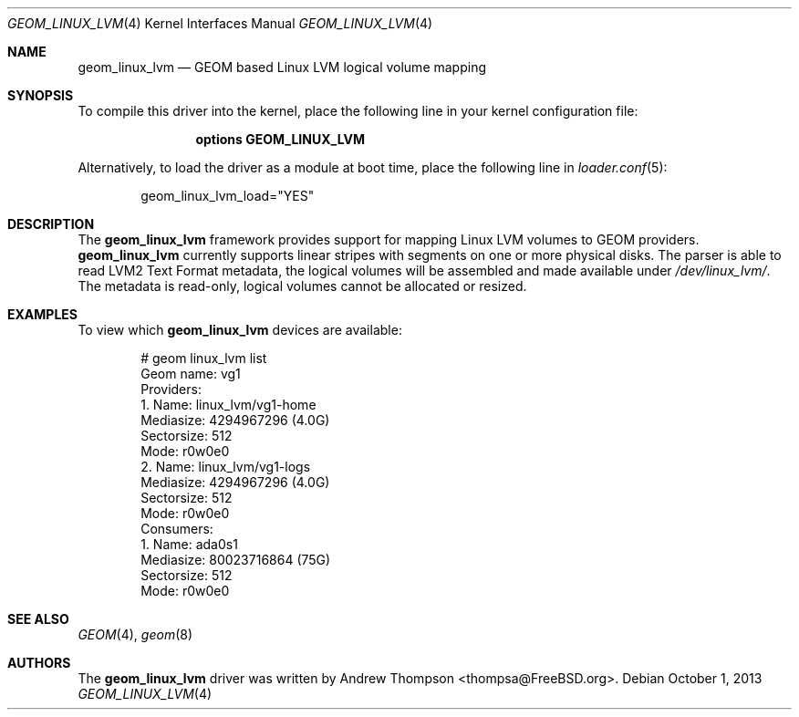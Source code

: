 .\"
.\" Copyright (c) 2008 Andrew Thompson
.\" All rights reserved.
.\"
.\" Redistribution and use in source and binary forms, with or without
.\" modification, are permitted provided that the following conditions
.\" are met:
.\" 1. Redistributions of source code must retain the above copyright
.\"    notice, this list of conditions and the following disclaimer.
.\" 2. Redistributions in binary form must reproduce the above copyright
.\"    notice, this list of conditions and the following disclaimer in the
.\"    documentation and/or other materials provided with the distribution.
.\"
.\" THIS SOFTWARE IS PROVIDED BY THE AUTHOR AND CONTRIBUTORS ``AS IS'' AND
.\" ANY EXPRESS OR IMPLIED WARRANTIES, INCLUDING, BUT NOT LIMITED TO, THE
.\" IMPLIED WARRANTIES OF MERCHANTABILITY AND FITNESS FOR A PARTICULAR PURPOSE
.\" ARE DISCLAIMED.  IN NO EVENT SHALL THE AUTHOR OR CONTRIBUTORS BE LIABLE
.\" FOR ANY DIRECT, INDIRECT, INCIDENTAL, SPECIAL, EXEMPLARY, OR CONSEQUENTIAL
.\" DAMAGES (INCLUDING, BUT NOT LIMITED TO, PROCUREMENT OF SUBSTITUTE GOODS
.\" OR SERVICES; LOSS OF USE, DATA, OR PROFITS; OR BUSINESS INTERRUPTION)
.\" HOWEVER CAUSED AND ON ANY THEORY OF LIABILITY, WHETHER IN CONTRACT, STRICT
.\" LIABILITY, OR TORT (INCLUDING NEGLIGENCE OR OTHERWISE) ARISING IN ANY WAY
.\" OUT OF THE USE OF THIS SOFTWARE, EVEN IF ADVISED OF THE POSSIBILITY OF
.\" SUCH DAMAGE.
.\"
.\" $FreeBSD: release/10.4.0/share/man/man4/geom_linux_lvm.4 255977 2013-10-01 18:41:53Z pluknet $
.\"
.Dd October 1, 2013
.Dt GEOM_LINUX_LVM 4
.Os
.Sh NAME
.Nm geom_linux_lvm
.Nd "GEOM based Linux LVM logical volume mapping"
.Sh SYNOPSIS
To compile this driver into the kernel,
place the following line in your
kernel configuration file:
.Bd -ragged -offset indent
.Cd "options GEOM_LINUX_LVM"
.Ed
.Pp
Alternatively, to load the driver as a
module at boot time, place the following line in
.Xr loader.conf 5 :
.Bd -literal -offset indent
geom_linux_lvm_load="YES"
.Ed
.Sh DESCRIPTION
The
.Nm
framework provides support for mapping Linux LVM volumes to GEOM providers.
.Nm
currently supports linear stripes with segments on one or more physical disks.
The parser is able to read LVM2 Text Format metadata, the logical volumes will
be assembled and made available under
.Pa /dev/linux_lvm/ .
The metadata is read-only, logical volumes cannot be allocated or resized.
.Sh EXAMPLES
To view which
.Nm
devices are available:
.Bd -literal -offset indent
# geom linux_lvm list
Geom name: vg1
Providers:
1. Name: linux_lvm/vg1-home
   Mediasize: 4294967296 (4.0G)
   Sectorsize: 512
   Mode: r0w0e0
2. Name: linux_lvm/vg1-logs
   Mediasize: 4294967296 (4.0G)
   Sectorsize: 512
   Mode: r0w0e0
Consumers:
1. Name: ada0s1
   Mediasize: 80023716864 (75G)
   Sectorsize: 512
   Mode: r0w0e0
.Ed
.Sh SEE ALSO
.Xr GEOM 4 ,
.Xr geom 8
.Sh AUTHORS
.An -nosplit
The
.Nm
driver was written by
.An "Andrew Thompson" Aq thompsa@FreeBSD.org .
